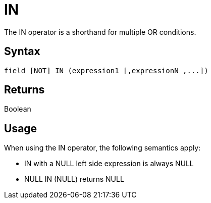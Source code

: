 ////
Licensed to the Apache Software Foundation (ASF) under one
or more contributor license agreements.  See the NOTICE file
distributed with this work for additional information
regarding copyright ownership.  The ASF licenses this file
to you under the Apache License, Version 2.0 (the
"License"); you may not use this file except in compliance
with the License.  You may obtain a copy of the License at
  http://www.apache.org/licenses/LICENSE-2.0
Unless required by applicable law or agreed to in writing,
software distributed under the License is distributed on an
"AS IS" BASIS, WITHOUT WARRANTIES OR CONDITIONS OF ANY
KIND, either express or implied.  See the License for the
specific language governing permissions and limitations
under the License.
////
= IN

The IN operator is a shorthand for multiple OR conditions.

== Syntax

[source,sql]
----
field [NOT] IN (expression1 [,expressionN ,...])
----

== Returns

Boolean

== Usage

When using the IN operator, the following semantics apply:

* IN with a NULL left side expression is always NULL
* NULL IN (NULL) returns NULL